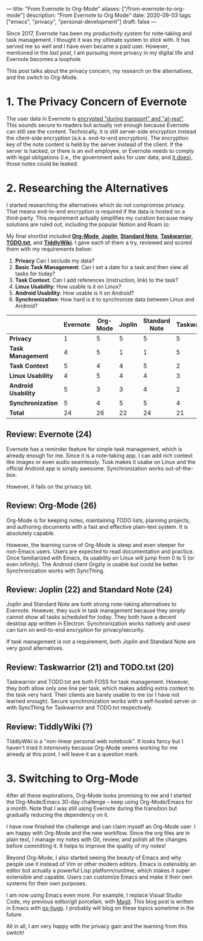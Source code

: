 ---
title: "From Evernote to Org-Mode"
aliases: ["/from-evernote-to-org-mode"]
description: "From Evernote to Org Mode"
date: 2020-09-03
tags: ["emacs", "privacy", "personal-development"]
draft: false
---

Since 2017, Evernote has been my [[{{< ref "/posts/productivity-system" >}}][productivity system]] for note-taking and task management. I thought it was my ultimate system to stick with. It has served me so well and I have even became a paid user. However, mentioned in the [[{{< ref "/posts/arch-linux-full-disk-encryption" >}}][last post]], I am pursuing more privacy in my digital life and Evernote becomes a loophole.

This post talks about the privacy concern, my research on the alternatives, and the switch to Org-Mode.

* 1. The Privacy Concern of Evernote

The user data in Evernote is [[https://evernote.com/security][encrypted "during transport" and "at-rest"]]. This sounds secure to readers but actually not enough because Evernote can still see the content. Technically, it is still server-side encryption instead the client-side encryption (a.k.a. end-to-end encryption). The encryption key of the note content is held by the server instead of the client. If the server is hacked, or there is an evil employee, or Evernote needs to comply with legal obligations (i.e., the government asks for user data, and [[https://evernote.com/privacy/transparency-report][it does]]), those notes could be leaked.

* 2. Researching the Alternatives

I started researching the alternatives which do not compromise privacy. That means end-to-end encryption is required if the data is hosted on a third-party. This requirement actually simplifies my curation because many solutions are ruled out, including the popular Notion and Roam (o:

My final shortlist included [[https://orgmode.org/][*Org-Mode*]], [[https://joplinapp.org/][*Joplin*]], [[https://standardnotes.org/][*Standard Note*]], [[https://taskwarrior.org/][*Taskwarrior*]], [[http://todotxt.org/][*TODO.txt*]], and [[https://tiddlywiki.com/][*TiddlyWiki*]]. I gave each of them a try, reviewed and scored them with my requirements below:

1. *Privacy* Can I seclude my data?
2. *Basic Task Management*: Can I set a date for a task and then view all tasks for today?
3. *Task Context*: Can I add references (instruction, link) to the task?
4. *Linux Usability*: How usable is it on Linux?
5. *Android Usability*: How usable is it on Android?
6. *Synchronization*: How hard is it to synchronize data between Linux and Android?


|                     | *Evernote* | *Org-Mode* | *Joplin* | *Standard Note* | *Taskwarrior* | *TODO.txt* | *TiddlyWiki* |
|---------------------+------------+------------+----------+-----------------+---------------+------------+--------------|
| *Privacy*           |          1 |          5 |        5 |               5 |             5 |          5 | 5            |
| *Task Management*   |          4 |          5 |        1 |               1 |             5 |          5 | ?            |
| *Task Context*      |          5 |          4 |        4 |               5 |             2 |          1 | ?            |
| *Linux Usability*   |          4 |          5 |        4 |               4 |             3 |          3 | ?            |
| *Android Usability* |          5 |          3 |        3 |               4 |             2 |          2 | ?            |
| *Synchronization*   |          5 |          4 |        5 |               5 |             4 |          4 | ?            |
|---------------------+------------+------------+----------+-----------------+---------------+------------+--------------|
| *Total*             |         24 |         26 |       22 |              24 |            21 |         20 | ?            |



** Review: Evernote (24)

Evernote has a reminder feature for simple task management, which is already enough for me. Since it is a note-taking app, I can add rich context like images or even audio seamlessly. Tusk makes it usabe on Linux and the official Android app is simply awesome. Synchronization works out-of-the-box.

However, it fails on the privacy bit.

** Review: Org-Mode (26)

Org-Mode is for keeping notes, maintaining TODO lists, planning projects, and authoring documents with a fast and effective plain-text system. It is absolutely capable.

However, the learning curve of Org-Mode is steep and even steeper for non-Emacs users. Users are expected to read documentation and practice. Once familiarized with Emacs, its usability on Linux will jump from 0 to 5 (or even infinity). The Android client Orgzly is usable but could be better. Synchronization works with SyncThing.

** Review: Joplin (22) and Standard Note (24)

Joplin and Standard Note are both strong note-taking alternatives to Evernote. However, they suck in task management because they simply cannot show all tasks scheduled for today. They both have a decent desktop app written in Electron. Synchronization works natively and usesr can turn on end-to-end encryption for privacy/security.

If task management is not a requirement, both Joplin and Standard Note are very good alternatives.

** Review: Taskwarrior (21) and TODO.txt (20)

Taskwarrior and TODO.txt are both FOSS for task management. However, they both allow only one line per task, which makes adding extra context to the task very hard. Their clients are barely usable to me (or I have not learned enough). Secure synchronization works with a self-hosted server or with SyncThing for Taskwarrior and TODO.txt respectively.

** Review: TiddlyWiki (?)

TiddlyWiki is a "non-linear personal web notebook". It looks fancy but I haven't tried it intensively because Org-Mode seems working for me already at this point. I will leave it as a question mark.

* 3. Switching to Org-Mode

After all these explorations, Org-Mode looks promising to me and I started the Org-Mode/Emacs 30-day challenge -- keep using Org-Mode/Emacs for a month. Note that I was still using Evernote during the transition but gradually reducing the dependency on it.

I have now finished the challenge and can claim myself an Org-Mode user. I am happy with Org-Mode and the new workflow. Since the org files are in plain text, I manage my notes with Git, review, and polish all the changes before committing it. It helps to improve the quality of my notes!

Beyond Org-Mode, I also started seeing the beauty of Emacs and why people use it instead of Vim or other modern editors. Emacs is ostensibly an editor but actually a powerful Lisp platform/runtime, which makes it super extensible and capable. Users can customize Emacs and make it their own systems for their own purposes.

I am now using Emacs even more. For example, I replace Visual Studio Code, my previous editor/git porcelain, with  [[https://magit.vc/][Magit]]. This blog post is written in Emacs with [[https://ox-hugo.scripter.co/][ox-hugo]]. I probably will blog on these topics sometime in the future.

All in all, I am very happy with the privacy gain and the learning from this switch!
